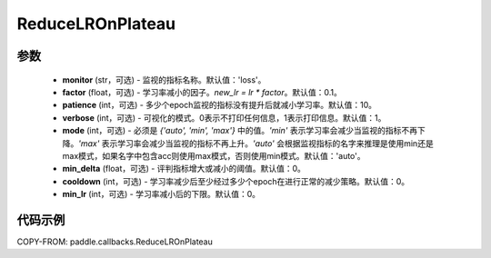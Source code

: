 .. _cn_api_paddle_callbacks_ReduceLROnPlateau:

ReduceLROnPlateau
-------------------------------

.. py:class:: paddle.callbacks.ReduceLROnPlateau(monitor='loss', factor=0.1, patience=10, verbose=1, mode='auto', min_delta=1e-4, cooldown=0, min_lr=0)

 该回调函数会在评估指标停止改善时，降低学习率。模型通常会因学习率降低2-10倍而受益。因此监视一个评价指标，如果这个指标在几个epoch内没有改善，就降低学习率。

参数
::::::::::::

  - **monitor** (str，可选) - 监视的指标名称。默认值：'loss'。 
  - **factor** (float，可选) - 学习率减小的因子。`new_lr = lr * factor`。默认值：0.1。 
  - **patience** (int，可选) - 多少个epoch监视的指标没有提升后就减小学习率。默认值：10。 
  - **verbose** (int，可选) - 可视化的模式。0表示不打印任何信息，1表示打印信息。默认值：1。 
  - **mode** (int，可选) - 必须是 `{'auto', 'min', 'max'}` 中的值。`'min'` 表示学习率会减少当监视的指标不再下降。`'max'` 表示学习率会减少当监视的指标不再上升。`'auto'` 会根据监视指标的名字来推理是使用min还是max模式，如果名字中包含acc则使用max模式，否则使用min模式。默认值：'auto'。 
  - **min_delta** (float，可选) - 评判指标增大或减小的阈值。默认值：0。 
  - **cooldown** (int，可选) - 学习率减少后至少经过多少个epoch在进行正常的减少策略。默认值：0。 
  - **min_lr** (int，可选) - 学习率减小后的下限。默认值：0。 


代码示例
::::::::::::

COPY-FROM: paddle.callbacks.ReduceLROnPlateau